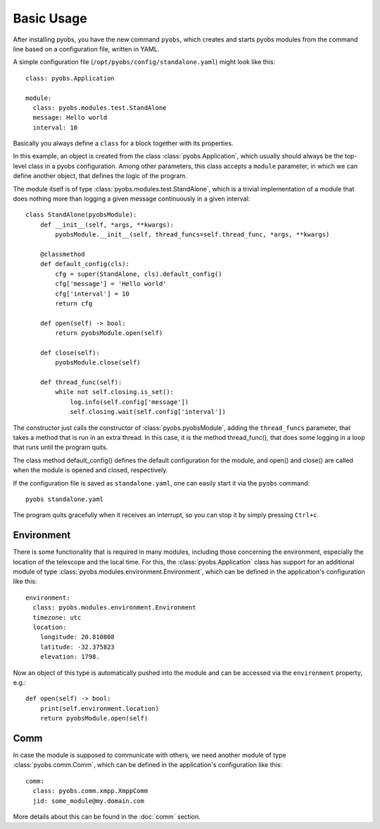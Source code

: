 Basic Usage
===========

After installing pyobs, you have the new command ``pyobs``, which creates and
starts pyobs modules from the command line based on a configuration file, written
in YAML.

A simple configuration file (``/opt/pyobs/config/standalone.yaml``) might look like this::

    class: pyobs.Application

    module:
      class: pyobs.modules.test.StandAlone
      message: Hello world
      interval: 10

Basically you always define a ``class`` for a block together with its properties.

In this example, an object is created from the class :class:`pyobs.Application`, which usually
should always be the top-level class in a pyobs configuration. Among other parameters, this
class accepts a ``module`` parameter, in which we can define another object, that defines
the logic of the program.

The module itself is of type :class:`pyobs.modules.test.StandAlone`, which is a trivial implementation
of a module that does nothing more than logging a given message continuously in a given interval::

    class StandAlone(pyobsModule):
        def __init__(self, *args, **kwargs):
            pyobsModule.__init__(self, thread_funcs=self.thread_func, *args, **kwargs)

        @classmethod
        def default_config(cls):
            cfg = super(StandAlone, cls).default_config()
            cfg['message'] = 'Hello world'
            cfg['interval'] = 10
            return cfg

        def open(self) -> bool:
            return pyobsModule.open(self)

        def close(self):
            pyobsModule.close(self)

        def thread_func(self):
            while not self.closing.is_set():
                log.info(self.config['message'])
                self.closing.wait(self.config['interval'])

The constructor just calls the constructor of :class:`pyobs.pyobsModule`, adding the ``thread_funcs``
parameter, that takes a method that is run in an extra thread. In this case, it is the method
thread_func(), that does some logging in a loop that runs until the
program quits.

The class method default_config() defines the default configuration for the module, and open() and close()
are called when the module is opened and closed, respectively.

If the configuration file is saved as ``standalone.yaml``, one can easily start it via the ``pyobs`` command::

    pyobs standalone.yaml

The program quits gracefully when it receives an interrupt, so you can stop it by simply pressing ``Ctrl+c``.

Environment
-----------

There is some functionality that is required in many modules, including those concerning the environment,
especially the location of the telescope and the local time. For this, the :class:`pyobs.Application` class
has support for an additional module of type :class:`pyobs.modules.environment.Environment`, which can be
defined in the application's configuration like this::

    environment:
      class: pyobs.modules.environment.Environment
      timezone: utc
      location:
        longitude: 20.810808
        latitude: -32.375823
        elevation: 1798.

Now an object of this type is automatically pushed into the module and can be accessed via the ``environment``
property, e.g.::

    def open(self) -> bool:
        print(self.environment.location)
        return pyobsModule.open(self)


Comm
----

In case the module is supposed to communicate with others, we need another module of type
:class:`pyobs.comm.Comm`, which can be defined in the application's configuration like this::

    comm:
      class: pyobs.comm.xmpp.XmppComm
      jid: some_module@my.domain.com

More details about this can be found in the :doc:`comm` section.
